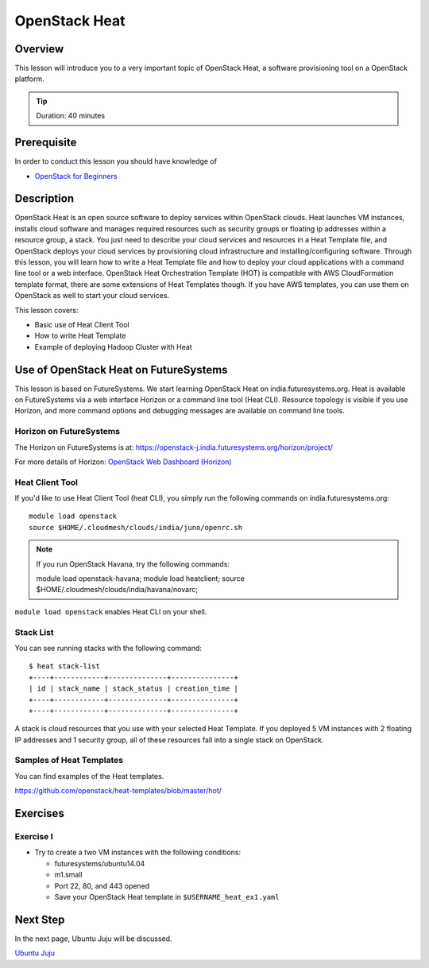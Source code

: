 OpenStack Heat
======================================================================

Overview
----------------------------------------------------------------------

This lesson will introduce you to a very important topic of OpenStack Heat, a
software provisioning tool on a OpenStack platform.

.. tip:: Duration: 40 minutes

Prerequisite
----------------------------------------------------------------------

In order to conduct this lesson you should have knowledge of

* `OpenStack for Beginners <../iaas/openstack.html>`_

Description
----------------------------------------------------------------------

OpenStack Heat is an open source software to deploy services within OpenStack
clouds. Heat launches VM instances, installs cloud software and manages
required resources such as security groups or floating ip addresses within a
resource group, a stack. You just need to describe your cloud services and
resources in a Heat Template file, and OpenStack deploys your cloud services by
provisioning cloud infrastructure and installing/configuring software. Through
this lesson, you will learn how to write a Heat Template file and how to deploy
your cloud applications with a command line tool or a web interface. OpenStack
Heat Orchestration Template (HOT) is compatible with AWS CloudFormation
template format, there are some extensions of Heat Templates though. If you
have AWS templates, you can use them on OpenStack as well to start your cloud
services.

This lesson covers:

* Basic use of Heat Client Tool
* How to write Heat Template
* Example of deploying Hadoop Cluster with Heat
 
Use of OpenStack Heat on FutureSystems
-------------------------------------------------------------------------------

This lesson is based on FutureSystems. We start learning OpenStack Heat on
india.futuresystems.org. Heat is available on FutureSystems via a web interface
Horizon or a command line tool (Heat CLI). Resource topology is visible if you
use Horizon, and more command options and debugging messages are available on
command line tools.


Horizon on FutureSystems
^^^^^^^^^^^^^^^^^^^^^^^^^^^^^^^^^^^^^^^^^^^^^^^^^^^^^^^^^^^^^^^^^^^^^^^^^^^^^^^

The Horizon on FutureSystems is at:
https://openstack-j.india.futuresystems.org/horizon/project/

For more details of Horizon:
`OpenStack Web Dashboard (Horizon) <../iaas/openstack_horizon.html>`_

Heat Client Tool
^^^^^^^^^^^^^^^^^^^^^^^^^^^^^^^^^^^^^^^^^^^^^^^^^^^^^^^^^^^^^^^^^^^^^^^^^^^^^^^

If you'd like to use Heat Client Tool (heat CLI), you
simply run the following commands on india.futuresystems.org::

  module load openstack
  source $HOME/.cloudmesh/clouds/india/juno/openrc.sh

.. note:: If you run OpenStack Havana, try the following commands::
  
     module load openstack-havana;
     module load heatclient;
     source $HOME/.cloudmesh/clouds/india/havana/novarc;


``module load openstack`` enables Heat CLI on your shell.

Stack List
^^^^^^^^^^^^^^^^^^^^^^^^^^^^^^^^^^^^^^^^^^^^^^^^^^^^^^^^^^^^^^^^^^^^^^^^^^^^^^^

You can see running stacks with the following command:

::

   $ heat stack-list
   +----+------------+--------------+---------------+
   | id | stack_name | stack_status | creation_time |
   +----+------------+--------------+---------------+
   +----+------------+--------------+---------------+

A stack is cloud resources that you use with your selected Heat Template. If
you deployed 5 VM instances with 2 floating IP addresses and 1 security group,
all of these resources fall into a single stack on OpenStack.

Samples of Heat Templates
^^^^^^^^^^^^^^^^^^^^^^^^^^^^^^^^^^^^^^^^^^^^^^^^^^^^^^^^^^^^^^^^^^^^^^^^^^^^^^^

You can find examples of the Heat templates.

https://github.com/openstack/heat-templates/blob/master/hot/

Exercises
----------------------------------------------------------------------


Exercise I
^^^^^^^^^^^^^^^^^^^^^^^^^^^^^^^^^^^^^^^^^^^^^^^^^^^^^^^^^^^^^^^^^^^^^^^^^^^^^^^

* Try to create a two VM instances with the following conditions:

  - futuresystems/ubuntu14.04
  - m1.small
  - Port 22, 80, and 443 opened

  - Save your OpenStack Heat template in ``$USERNAME_heat_ex1.yaml``


Next Step
-------------------------------------------------------------------------------

In the next page, Ubuntu Juju will be discussed.

`Ubuntu Juju <juju.html>`_


